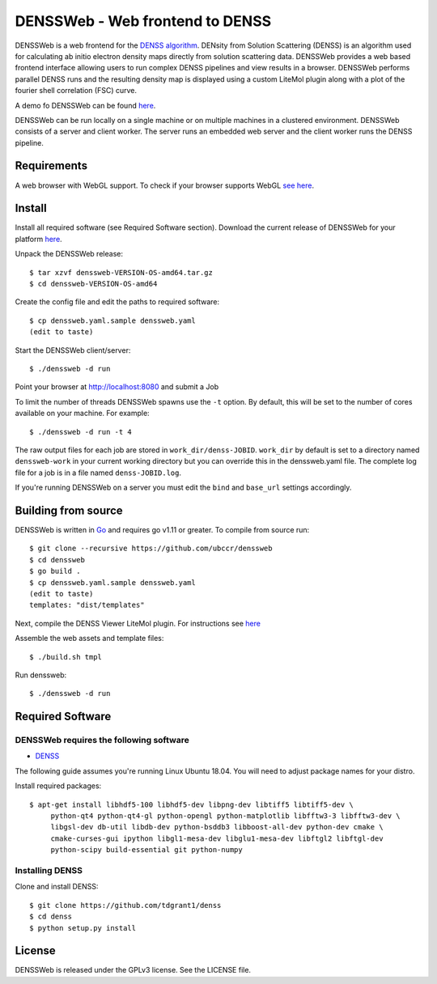 ===============================================================================
DENSSWeb - Web frontend to DENSS
===============================================================================

DENSSWeb is a web frontend for the `DENSS algorithm
<https://github.com/tdgrant1/denss>`_.  DENsity from Solution Scattering
(DENSS) is an algorithm used for calculating ab initio electron density maps
directly from solution scattering data.  DENSSWeb provides a web based frontend
interface allowing users to run complex DENSS pipelines and view results in a
browser. DENSSWeb performs parallel DENSS runs and the resulting density map is
displayed using a custom LiteMol plugin along with a plot of the fourier shell
correlation (FSC) curve.

A demo fo DENSSWeb can be found `here <https://denss.ccr.buffalo.edu>`_.

DENSSWeb can be run locally on a single machine or on multiple machines in a
clustered environment. DENSSWeb consists of a server and client worker. The
server runs an embedded web server and the client worker runs the DENSS
pipeline.

------------------------------------------------------------------------
Requirements
------------------------------------------------------------------------

A web browser with WebGL support. To check if your browser supports WebGL `see
here <https://get.webgl.org/>`_.

------------------------------------------------------------------------
Install
------------------------------------------------------------------------

Install all required software (see Required Software section). Download the
current release of DENSSWeb for your platform `here <https://github.com/ubccr/denssweb/releases>`_.

Unpack the DENSSWeb release::

    $ tar xzvf denssweb-VERSION-OS-amd64.tar.gz
    $ cd denssweb-VERSION-OS-amd64

Create the config file and edit the paths to required software::

    $ cp denssweb.yaml.sample denssweb.yaml
    (edit to taste)

Start the DENSSWeb client/server::

    $ ./denssweb -d run

Point your browser at http://localhost:8080 and submit a Job

To limit the number of threads DENSSWeb spawns use the ``-t`` option.
By default, this will be set to the number of cores available on your machine.
For example::

    $ ./denssweb -d run -t 4

The raw output files for each job are stored in ``work_dir/denss-JOBID``.
``work_dir`` by default is set to a directory named ``denssweb-work`` in your
current working directory but you can override this in the denssweb.yaml file.
The complete log file for a job is in a file named ``denss-JOBID.log``.

If you're running DENSSWeb on a server you must edit the ``bind`` and
``base_url`` settings accordingly.

------------------------------------------------------------------------
Building from source
------------------------------------------------------------------------

DENSSWeb is written in `Go <https://golang.org/>`_ and requires go v1.11 or
greater. To compile from source run::

	$ git clone --recursive https://github.com/ubccr/denssweb
	$ cd denssweb
	$ go build .
	$ cp denssweb.yaml.sample denssweb.yaml
	(edit to taste)
	templates: "dist/templates"

Next, compile the DENSS Viewer LiteMol plugin. For instructions 
see `here <denss-viewer/README.rst>`_

Assemble the web assets and template files::

	$ ./build.sh tmpl

Run denssweb::

	$ ./denssweb -d run

------------------------------------------------------------------------
Required Software
------------------------------------------------------------------------

DENSSWeb requires the following software
~~~~~~~~~~~~~~~~~~~~~~~~~~~~~~~~~~~~~~~~

* `DENSS <https://github.com/tdgrant1/denss>`_

The following guide assumes you're running Linux Ubuntu 18.04. You will need to
adjust package names for your distro.

Install required packages::

    $ apt-get install libhdf5-100 libhdf5-dev libpng-dev libtiff5 libtiff5-dev \
         python-qt4 python-qt4-gl python-opengl python-matplotlib libfftw3-3 libfftw3-dev \
         libgsl-dev db-util libdb-dev python-bsddb3 libboost-all-dev python-dev cmake \
         cmake-curses-gui ipython libgl1-mesa-dev libglu1-mesa-dev libftgl2 libftgl-dev
         python-scipy build-essential git python-numpy

Installing DENSS
~~~~~~~~~~~~~~~~~

Clone and install DENSS::

    $ git clone https://github.com/tdgrant1/denss
    $ cd denss
    $ python setup.py install

------------------------------------------------------------------------
License
------------------------------------------------------------------------

DENSSWeb is released under the GPLv3 license. See the LICENSE file.
